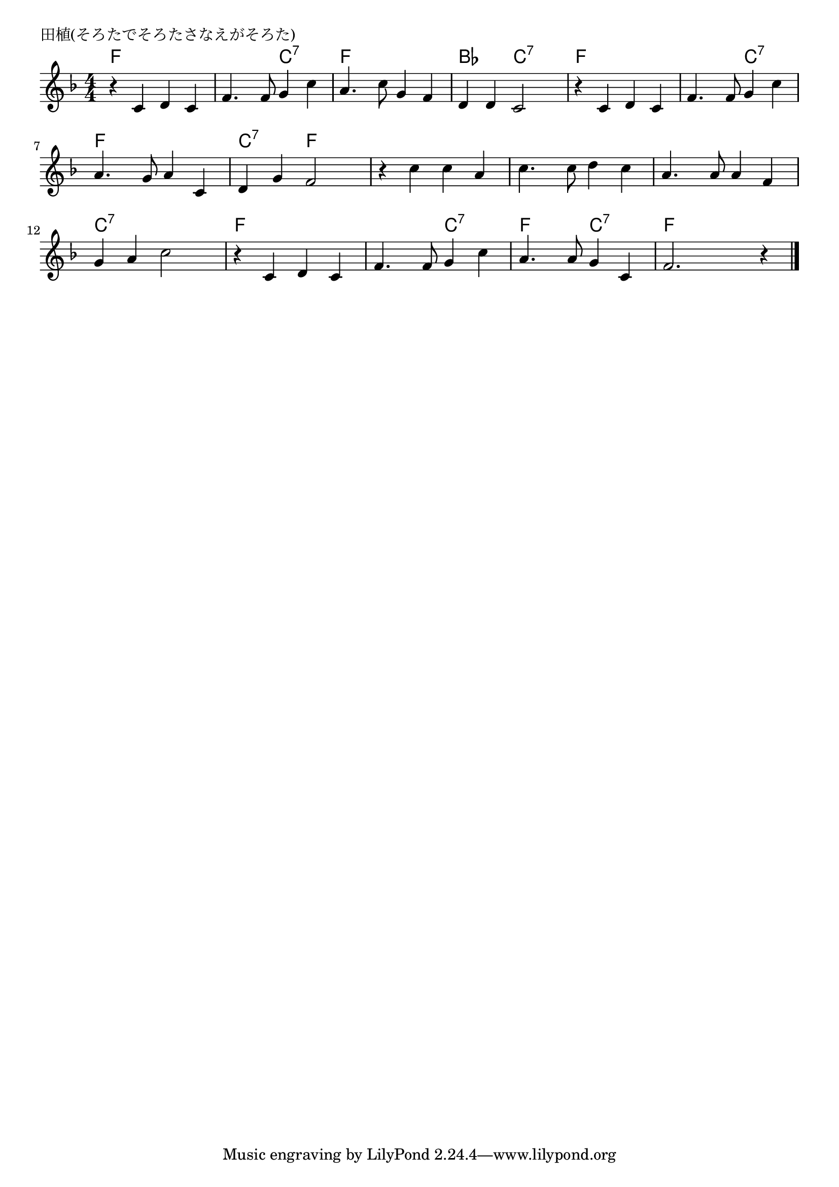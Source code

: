 \version "2.18.2"

% 田植(そろたでそろたさなえがそろた)

\header {
piece = "田植(そろたでそろたさなえがそろた)"
}

melody =
\relative c' {
\key f \major
\time 4/4
\set Score.tempoHideNote = ##t
\tempo 4=110
\numericTimeSignature
%
r4 c d c |
f4. f8 g4 c |
a4. c8 g4 f |
d d c2 |

r4 c d c |
f4. f8 g4 c |
a4. g8 a4 c, |
d g f2 |

r4 c' c a |
c4. c8 d4 c |
a4. a8 a4 f |
g a c2 |

r4 c, d c |
f4. f8 g4 c |
a4. a8 g4 c, |
f2. r4 |


\bar "|."
}
\score {
<<
\chords {
\set noChordSymbol = ""
\set chordChanges=##t
%%
f4 f f f f f c:7 c:7 f f f f bes bes c:7 c:7
f f f f f f c:7 c:7 f f f f c:7 c:7 f f
f f f f f f f f f f f f c:7 c:7 c:7 c:7
f f f f f f c:7 c:7 f f c:7 c:7 f f f f



}
\new Staff {\melody}
>>
\layout {
line-width = #190
indent = 0\mm
}
\midi {}
}